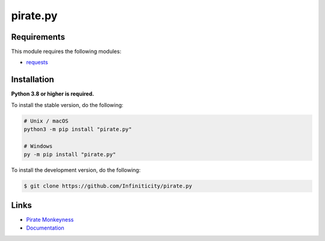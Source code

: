 pirate.py
===========

.. image:: https://img.shields.io/github/license/Infiniticity/pirate.py
    :target: https://github.com/Infiniticity/pirate.py/blob/main/LICENSE
    :alt: license
.. image:: https://img.shields.io/tokei/lines/github/Infiniticity/pirate.py
    :target: https://github.com/Infiniticity/pirate.py/graphs/contributors
    :alt: lines of code
.. image:: https://img.shields.io/pypi/v/pirate.py
    :target: https://pypi.python.org/pypi/pirate.py
    :alt: PyPI version info
.. image:: https://img.shields.io/pypi/pyversions/pirate.py
    :alt: Python version info


Requirements
------------

This module requires the following modules:

* `requests <https://pypi.python.org/pypi/requests>`_


Installation
------------

**Python 3.8 or higher is required.**

To install the stable version, do the following:

.. code-block:: sh

    # Unix / macOS
    python3 -m pip install "pirate.py"

    # Windows
    py -m pip install "pirate.py"


To install the development version, do the following:

.. code-block:: sh

    $ git clone https://github.com/Infiniticity/pirate.py


Links
-----

- `Pirate Monkeyness <https://pirate.monkeyness.com/>`_
- `Documentation <https://pirate.readthedocs.io/>`_